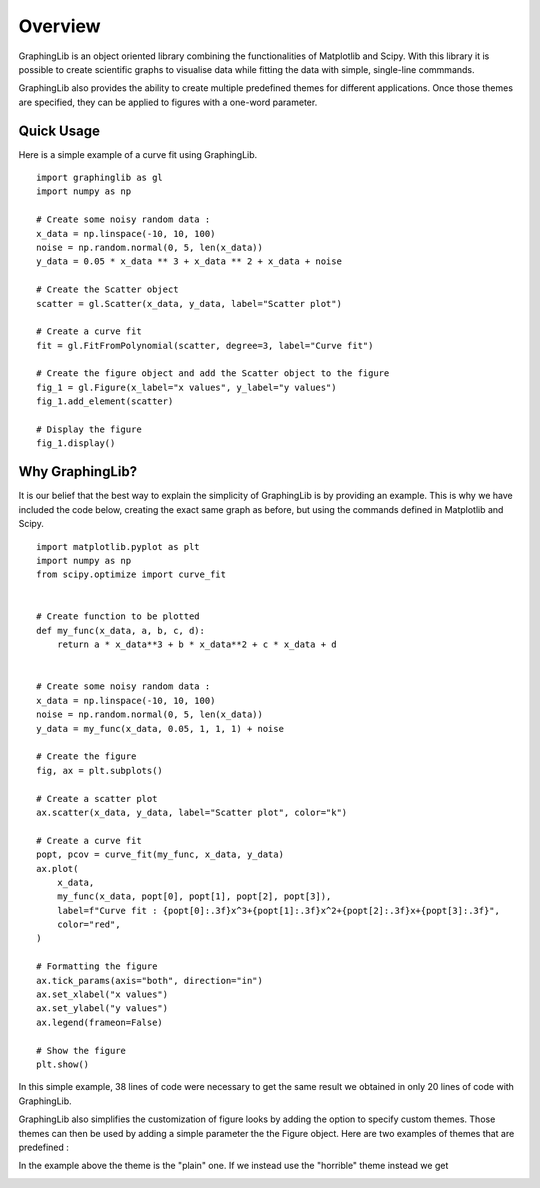 ========
Overview
========

GraphingLib is an object oriented library combining the functionalities of Matplotlib and Scipy. With this library it is possible to create scientific graphs to visualise data while fitting the data with simple, single-line commmands.

GraphingLib also provides the ability to create multiple predefined themes for different applications. Once those themes are specified, they can be applied to figures with a one-word parameter.

Quick Usage
-----------

Here is a simple example of a curve fit using GraphingLib. ::

    import graphinglib as gl
    import numpy as np

    # Create some noisy random data :
    x_data = np.linspace(-10, 10, 100)
    noise = np.random.normal(0, 5, len(x_data))
    y_data = 0.05 * x_data ** 3 + x_data ** 2 + x_data + noise

    # Create the Scatter object
    scatter = gl.Scatter(x_data, y_data, label="Scatter plot")

    # Create a curve fit
    fit = gl.FitFromPolynomial(scatter, degree=3, label="Curve fit")

    # Create the figure object and add the Scatter object to the figure
    fig_1 = gl.Figure(x_label="x values", y_label="y values")
    fig_1.add_element(scatter)

    # Display the figure
    fig_1.display()

.. image:: ../../images/Quick-Usage.png


Why GraphingLib?
----------------

It is our belief that the best way to explain the simplicity of GraphingLib is by providing an example. This is why we have included the code below, creating the exact same graph as before, but using the commands defined in Matplotlib and Scipy. ::

    import matplotlib.pyplot as plt
    import numpy as np
    from scipy.optimize import curve_fit


    # Create function to be plotted
    def my_func(x_data, a, b, c, d):
        return a * x_data**3 + b * x_data**2 + c * x_data + d


    # Create some noisy random data :
    x_data = np.linspace(-10, 10, 100)
    noise = np.random.normal(0, 5, len(x_data))
    y_data = my_func(x_data, 0.05, 1, 1, 1) + noise

    # Create the figure
    fig, ax = plt.subplots()

    # Create a scatter plot
    ax.scatter(x_data, y_data, label="Scatter plot", color="k")

    # Create a curve fit
    popt, pcov = curve_fit(my_func, x_data, y_data)
    ax.plot(
        x_data,
        my_func(x_data, popt[0], popt[1], popt[2], popt[3]),
        label=f"Curve fit : {popt[0]:.3f}x^3+{popt[1]:.3f}x^2+{popt[2]:.3f}x+{popt[3]:.3f}",
        color="red",
    )

    # Formatting the figure
    ax.tick_params(axis="both", direction="in")
    ax.set_xlabel("x values")
    ax.set_ylabel("y values")
    ax.legend(frameon=False)

    # Show the figure
    plt.show()

In this simple example, 38 lines of code were necessary to get the same result we obtained in only 20 lines of code with GraphingLib.

GraphingLib also simplifies the customization of figure looks by adding the option to specify custom themes. Those themes can then be used by adding a simple parameter the the Figure object. Here are two examples of themes that are predefined :

In the example above the theme is the "plain" one. If we instead use the "horrible" theme instead we get

.. image:: ../../images/Horrible-theme.png
